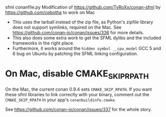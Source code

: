 sfml conanfile.py
Modification of https://github.com/TyRoXx/conan-sfml
by https://github.com/cpbotha to work on Mac

 * This uses the tarball instead of the zip file, as Python's zipfile
   library does not support symlinks, required on the Mac. See
   https://github.com/conan-io/conan/issues/336 for more details.
 * This also does some extra work to get the SFML dylibs and the
   included frameworks in the right place.
 * Furthermore, it works around the =hidden symbol __cpu_model= GCC 5
   and 6 bug on Ubuntu by patching the SFML linking configuration.

* On Mac, disable CMAKE_SKIP_RPATH

  On the Mac, the current conan 0.9.4 sets =CMAKE_SKIP_RPATH=. If you
  want these sfml libraries to link correctly with your binary,
  comment out the =CMAKE_SKIP_RPATH= in your app's
  =conanbuildinfo.cmake=.

  See https://github.com/conan-io/conan/issues/337 for the whole
  story.
